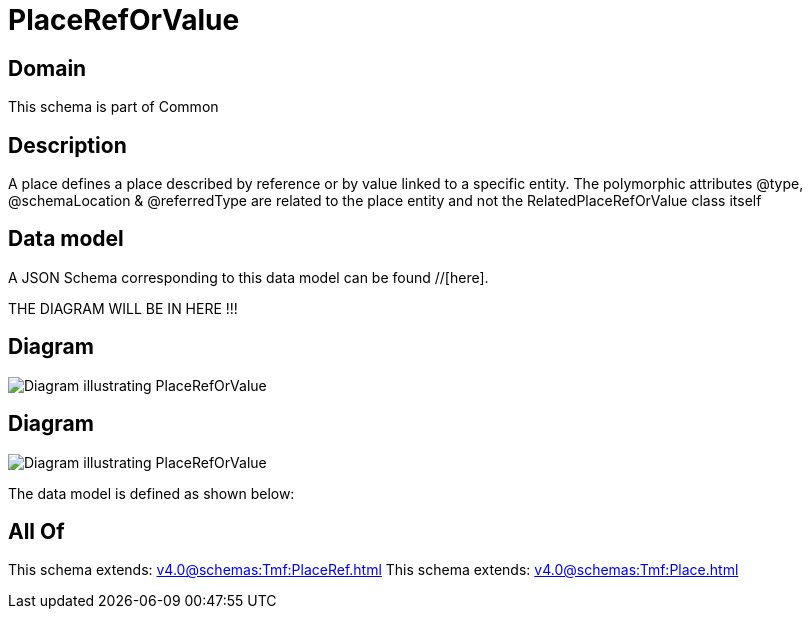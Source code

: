 = PlaceRefOrValue

[#domain]
== Domain

This schema is part of Common

[#description]
== Description
A place defines a place described by reference or by value linked to a specific entity. The polymorphic attributes @type, @schemaLocation &amp; @referredType are related to the place entity and not the RelatedPlaceRefOrValue class itself


[#data_model]
== Data model

A JSON Schema corresponding to this data model can be found //[here].

THE DIAGRAM WILL BE IN HERE !!!

[#diagram]
== Diagram
image::Resource_PlaceRefOrValue.png[Diagram illustrating PlaceRefOrValue]

[#diagram]
== Diagram
image::Resource_RelatedPlaceRefOrValue.png[Diagram illustrating PlaceRefOrValue]


The data model is defined as shown below:


[#all_of]
== All Of

This schema extends: xref:v4.0@schemas:Tmf:PlaceRef.adoc[]
This schema extends: xref:v4.0@schemas:Tmf:Place.adoc[]
